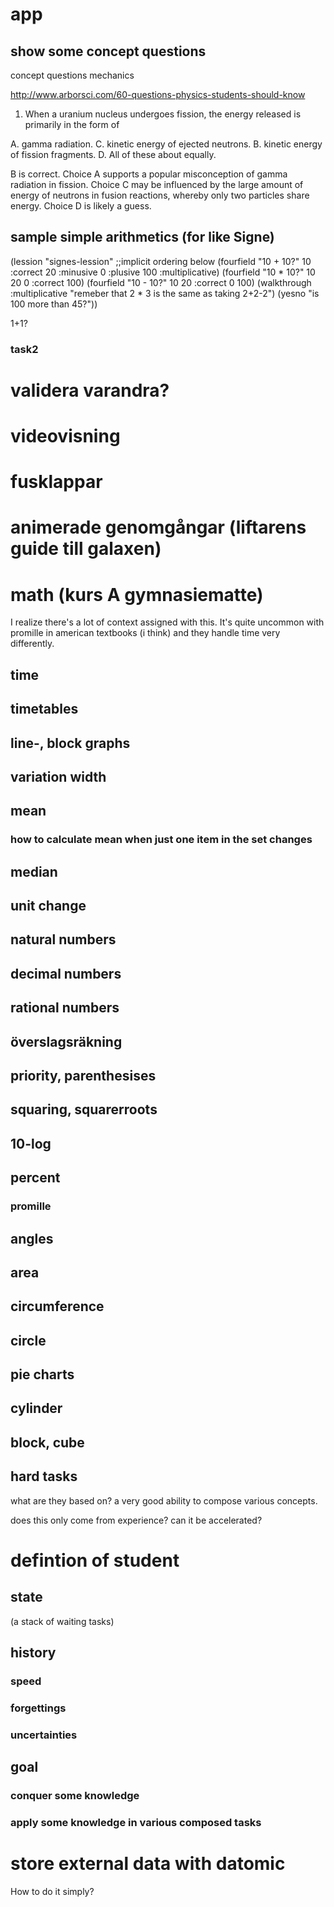 * app
** show some concept questions
concept questions mechanics

http://www.arborsci.com/60-questions-physics-students-should-know

56. When a uranium nucleus undergoes fission, the energy released is primarily in the form of
A. gamma radiation. 
C. kinetic energy of ejected neutrons.
B. kinetic energy of fission fragments. 
D. All of these about equally.

B is correct. 
Choice A supports a popular misconception of gamma radiation in fission. 
Choice C may be influenced by the large amount of energy of neutrons in fusion reactions, whereby only two particles share energy. 
Choice D is likely a guess.

** sample simple arithmetics (for like Signe)
(lession "signes-lession"
  ;;implicit ordering below
  (fourfield "10 + 10?" 10 :correct 20 :minusive 0 :plusive 100 :multiplicative)
  (fourfield "10 * 10?" 10 20 0 :correct 100)
  (fourfield "10 - 10?" 10 20 :correct 0 100)
  (walkthrough :multiplicative "remeber that 2 * 3 is the same as taking 2+2-2")
  (yesno "is 100 more than 45?"))

1+1?

*** task2
* validera varandra?
* videovisning
* fusklappar
* animerade genomgångar (liftarens guide till galaxen)

* math (kurs A gymnasiematte)
I realize there's a lot of context assigned with this. It's quite uncommon with promille in american textbooks (i think) and they handle time very differently.


** time
** timetables
** line-, block graphs
** variation width
** mean
*** how to calculate mean when just one item in the set changes
** median
** unit change
** natural numbers
** decimal numbers
** rational numbers
** överslagsräkning
** priority, parenthesises
** squaring, squarerroots
** 10-log
** percent
*** promille
** angles
** area
** circumference
** circle
** pie charts
** cylinder
** block, cube

** hard tasks
what are they based on? a very good ability to compose various concepts.

does this only come from experience? can it be accelerated?

* defintion of student
** state
(a stack of waiting tasks)
** history
*** speed
*** forgettings
*** uncertainties

** goal
*** conquer some knowledge
*** apply some knowledge in various composed tasks



* store external data with datomic
How to do it simply?
